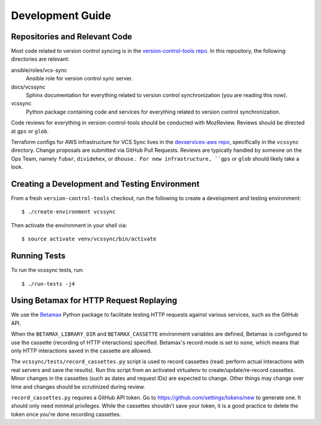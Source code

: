 .. _vcssync_development:

=================
Development Guide
=================

Repositories and Relevant Code
==============================

Most code related to version control syncing is in the
`version-control-tools repo <https://hg.mozilla.org/hgcustom/version-control-tools>`_.
In this repository, the following directories are relevant:

ansible/roles/vcs-sync
   Ansible role for version control sync server.
docs/vcssync
   Sphinx documentation for everything related to version control
   synchronization (you are reading this now).
vcssync
   Python package containing code and services for everything related
   to version control synchronization.

Code reviews for everything in version-control-tools should be conducted
with MozReview. Reviews should be directed at ``gps`` or ``glob``.

Terraform configs for AWS infrastructure for VCS Sync lives in the
`devservices-aws repo <https://github.com/mozilla-platform-ops/devservices-aws>`_,
specifically in the ``vcssync`` directory. Change proposals are submitted
via GitHub Pull Requests. Reviews are typically handled by someone
on the Ops Team, namely ``fubar``, ``dividehex``, or ``dhouse. For new
infrastructure, ``gps`` or ``glob`` should likely take a look.

Creating a Development and Testing Environment
==============================================

From a fresh ``version-control-tools`` checkout, run the following to create
a development and testing environment::

   $ ./create-environment vcssync

Then activate the environment in your shell via::

   $ source activate venv/vcssync/bin/activate

Running Tests
=============

To run the vcssync tests, run::

   $ ./run-tests -j4

Using Betamax for HTTP Request Replaying
========================================

We use the `Betamax <http://betamax.readthedocs.io/>`_ Python package
to facilitate testing HTTP requests against various services, such as
the GitHub API.

When the ``BETAMAX_LIBRARY_DIR`` and ``BETAMAX_CASSETTE`` environment
variables are defined, Betamax is configured to use the cassette
(recording of HTTP interactions) specified. Betamax's record mode is
set to ``none``, which means that only HTTP interactions saved in the
cassette are allowed.

The ``vcssync/tests/record_cassettes.py`` script is used to record
cassettes (read: perform actual interactions with real servers and
save the results). Run this script from an activated virtualenv to
create/update/re-record cassettes. Minor changes in the cassettes
(such as dates and request IDs) are expected to change. Other things
may change over time and changes should be scrutinized during review.

``record_cassettes.py`` requires a GitHub API token. Go to
https://github.com/settings/tokens/new to generate one. It should only
need minimal privileges. While the cassettes shouldn't save your token,
it is a good practice to delete the token once you're done recording
cassettes.
